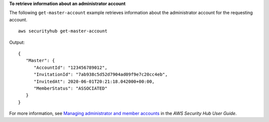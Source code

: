 **To retrieve information about an administrator account**

The following ``get-master-account`` example retrieves information about the administrator account for the requesting account. ::

    aws securityhub get-master-account

Output::

    {
       "Master": { 
          "AccountId": "123456789012",
          "InvitationId": "7ab938c5d52d7904ad09f9e7c20cc4eb",
          "InvitedAt": 2020-06-01T20:21:18.042000+00:00,
          "MemberStatus": "ASSOCIATED"
       }
    }

For more information, see `Managing administrator and member accounts <https://docs.aws.amazon.com/securityhub/latest/userguide/securityhub-accounts.html>`__ in the *AWS Security Hub User Guide*.

